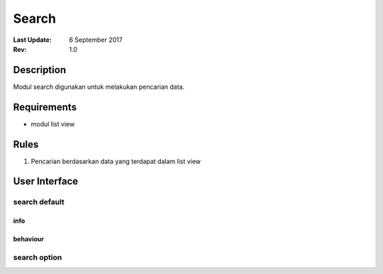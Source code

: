 
Search
##########

:Last Update: 6 September 2017
:Rev: 1.0

Description
***************
Modul search digunakan untuk melakukan pencarian data.

Requirements
******************
* modul list view

Rules
**************
1. Pencarian berdasarkan data yang terdapat dalam list view

User Interface
****************
search default
===================
.. image:: /searchdefault.png

info
----------

behaviour
----------

search option
===================

